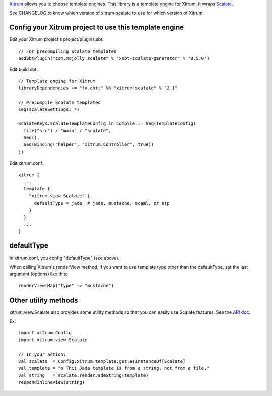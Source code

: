 `Xitrum <http://xitrum-framework.github.io/>`_ allows you to choose template engines.
This library is a template engine for Xitrum.
It wraps `Scalate <http://scalate.fusesource.org/>`_.

See CHANGELOG to know which version of xitrum-scalate to use for which version
of Xitrum.

Config your Xitrum project to use this template engine
~~~~~~~~~~~~~~~~~~~~~~~~~~~~~~~~~~~~~~~~~~~~~~~~~~~~~~

Edit your Xitrum project's project/plugins.sbt:

::

  // For precompiling Scalate templates
  addSbtPlugin("com.mojolly.scalate" % "xsbt-scalate-generator" % "0.5.0")

Edit build.sbt:

::

  // Template engine for Xitrum
  libraryDependencies += "tv.cntt" %% "xitrum-scalate" % "2.1"

  // Precompile Scalate templates
  seq(scalateSettings:_*)

  ScalateKeys.scalateTemplateConfig in Compile := Seq(TemplateConfig(
    file("src") / "main" / "scalate",
    Seq(),
    Seq(Binding("helper", "xitrum.Controller", true))
  ))

Edit xitrum.conf:

::

  xitrum {
    ...
    template {
      "xitrum.view.Scalate" {
        defaultType = jade  # jade, mustache, scaml, or ssp
      }
    }
    ...
  }

defaultType
~~~~~~~~~~~

In xitrum.conf, you config "defaultType" (see above).

When calling Xitrum's renderView method, if you want to use template type other
than the defaultType, set the last argument (options) like this:

::

   renderView(Map("type" -> "mustache")

Other utility methods
~~~~~~~~~~~~~~~~~~~~~

xitrum.view.Scalate also provides some utility methods so that you can easily
use Scalate features. See the `API doc <http://xitrum-framework.github.io/xitrum-scalate/>`_.

Ex:

::

  import xitrum.Config
  import xitrum.view.Scalate

  // In your action:
  val scalate  = Config.xitrum.template.get.asInstanceOf[Scalate]
  val template = "p This Jade template is from a string, not from a file."
  val string   = scalate.renderJadeString(template)
  respondInlineView(string)
